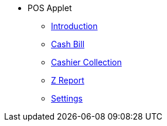 * POS Applet
** xref:introduction.adoc[Introduction]
** xref:cashbill.adoc[Cash Bill]
** xref:cashier_collection.adoc[Cashier Collection]
** xref:zreport.adoc[Z Report]
** xref:settings.adoc[Settings]

